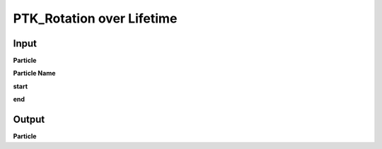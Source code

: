 PTK_Rotation over Lifetime
==================================

.. _PTK_Rotation_over_Lifetime:

.. image:: ../../images/over_lifetime/PTK_Rotation_over_Lifetime.PNG
   :height: 247
   :width: 200 px
   :scale: 100 %
   :align: right

=====
Input
=====

**Particle**

**Particle Name**

**start**

**end**

======
Output
======

**Particle**
